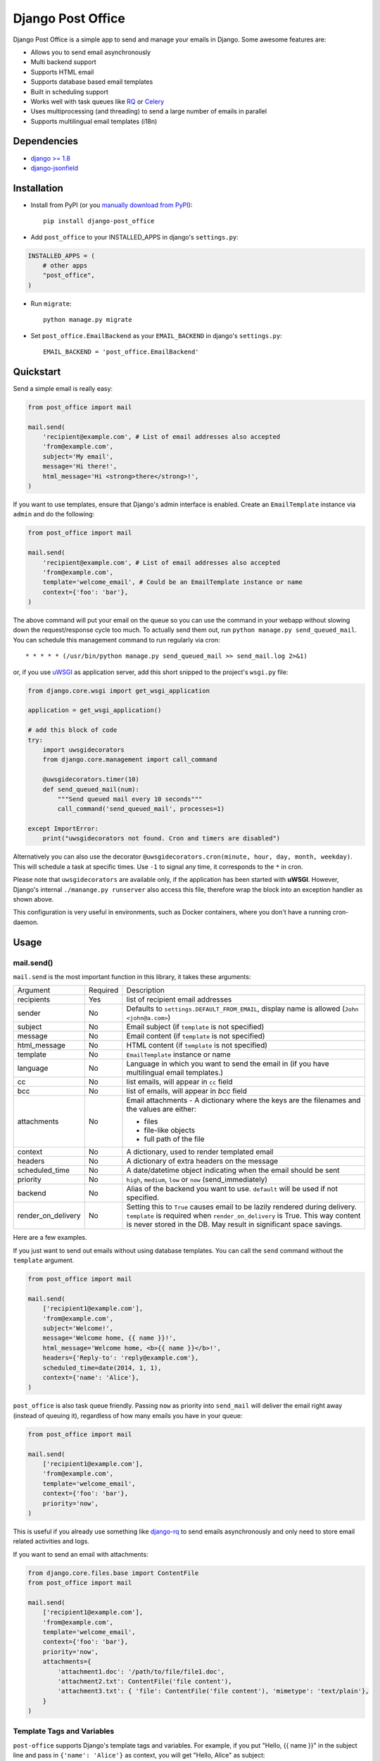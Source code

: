 ==================
Django Post Office
==================

Django Post Office is a simple app to send and manage your emails in Django.
Some awesome features are:

* Allows you to send email asynchronously
* Multi backend support
* Supports HTML email
* Supports database based email templates
* Built in scheduling support
* Works well with task queues like `RQ <http://python-rq.org>`_ or `Celery <http://www.celeryproject.org>`_
* Uses multiprocessing (and threading) to send a large number of emails in parallel
* Supports multilingual email templates (i18n)


Dependencies
============

* `django >= 1.8 <http://djangoproject.com/>`_
* `django-jsonfield <https://github.com/bradjasper/django-jsonfield>`_


Installation
============

|Build Status|


* Install from PyPI (or you `manually download from PyPI <http://pypi.python.org/pypi/django-post_office>`_)::

    pip install django-post_office

* Add ``post_office`` to your INSTALLED_APPS in django's ``settings.py``:

.. code-block:: python

    INSTALLED_APPS = (
        # other apps
        "post_office",
    )

* Run ``migrate``::

    python manage.py migrate

* Set ``post_office.EmailBackend`` as your ``EMAIL_BACKEND`` in django's ``settings.py``::

    EMAIL_BACKEND = 'post_office.EmailBackend'


Quickstart
==========

Send a simple email is really easy:

.. code-block:: python

    from post_office import mail

    mail.send(
        'recipient@example.com', # List of email addresses also accepted
        'from@example.com',
        subject='My email',
        message='Hi there!',
        html_message='Hi <strong>there</strong>!',
    )


If you want to use templates, ensure that Django's admin interface is enabled. Create an
``EmailTemplate`` instance via ``admin`` and do the following:

.. code-block:: python

    from post_office import mail

    mail.send(
        'recipient@example.com', # List of email addresses also accepted
        'from@example.com',
        template='welcome_email', # Could be an EmailTemplate instance or name
        context={'foo': 'bar'},
    )

The above command will put your email on the queue so you can use the
command in your webapp without slowing down the request/response cycle too much.
To actually send them out, run ``python manage.py send_queued_mail``.
You can schedule this management command to run regularly via cron::

    * * * * * (/usr/bin/python manage.py send_queued_mail >> send_mail.log 2>&1)

or, if you use uWSGI_ as application server, add this short snipped  to the
project's ``wsgi.py`` file:

.. code-block:: python

    from django.core.wsgi import get_wsgi_application

    application = get_wsgi_application()

    # add this block of code
    try:
        import uwsgidecorators
        from django.core.management import call_command

        @uwsgidecorators.timer(10)
        def send_queued_mail(num):
            """Send queued mail every 10 seconds"""
            call_command('send_queued_mail', processes=1)

    except ImportError:
        print("uwsgidecorators not found. Cron and timers are disabled")

Alternatively you can also use the decorator ``@uwsgidecorators.cron(minute, hour, day, month, weekday)``.
This will schedule a task at specific times. Use ``-1`` to signal any time, it corresponds to the ``*``
in cron.

Please note that ``uwsgidecorators`` are available only, if the application has been started
with **uWSGI**. However, Django's internal ``./manange.py runserver`` also access this file,
therefore wrap the block into an exception handler as shown above.

This configuration is very useful in environments, such as Docker containers, where you
don't have a running cron-daemon.


Usage
=====

mail.send()
-----------

``mail.send`` is the most important function in this library, it takes these
arguments:

+--------------------+----------+--------------------------------------------------+
| Argument           | Required | Description                                      |
+--------------------+----------+--------------------------------------------------+
| recipients         | Yes      | list of recipient email addresses                |
+--------------------+----------+--------------------------------------------------+
| sender             | No       | Defaults to ``settings.DEFAULT_FROM_EMAIL``,     |
|                    |          | display name is allowed (``John <john@a.com>``)  |
+--------------------+----------+--------------------------------------------------+
| subject            | No       | Email subject (if ``template`` is not specified) |
+--------------------+----------+--------------------------------------------------+
| message            | No       | Email content (if ``template`` is not specified) |
+--------------------+----------+--------------------------------------------------+
| html_message       | No       | HTML content (if ``template`` is not specified)  |
+--------------------+----------+--------------------------------------------------+
| template           | No       | ``EmailTemplate`` instance or name               |
+--------------------+----------+--------------------------------------------------+
| language           | No       | Language in which you want to send the email in  |
|                    |          | (if you have multilingual email templates.)      |
+--------------------+----------+--------------------------------------------------+
| cc                 | No       | list emails, will appear in ``cc`` field         |
+--------------------+----------+--------------------------------------------------+
| bcc                | No       | list of emails, will appear in `bcc` field       |
+--------------------+----------+--------------------------------------------------+
| attachments        | No       | Email attachments - A dictionary where the keys  |
|                    |          | are the filenames and the values are either:     |
|                    |          |                                                  |
|                    |          | * files                                          |
|                    |          | * file-like objects                              |
|                    |          | * full path of the file                          |
+--------------------+----------+--------------------------------------------------+
| context            | No       | A dictionary, used to render templated email     |
+--------------------+----------+--------------------------------------------------+
| headers            | No       | A dictionary of extra headers on the message     |
+--------------------+----------+--------------------------------------------------+
| scheduled_time     | No       | A date/datetime object indicating when the email |
|                    |          | should be sent                                   |
+--------------------+----------+--------------------------------------------------+
| priority           | No       | ``high``, ``medium``, ``low`` or ``now``         |
|                    |          | (send_immediately)                               |
+--------------------+----------+--------------------------------------------------+
| backend            | No       | Alias of the backend you want to use.            |
|                    |          | ``default`` will be used if not specified.       |
+--------------------+----------+--------------------------------------------------+
| render_on_delivery | No       | Setting this to ``True`` causes email to be      |
|                    |          | lazily rendered during delivery. ``template``    |
|                    |          | is required when ``render_on_delivery`` is True. |
|                    |          | This way content is never stored in the DB.      |
|                    |          | May result in significant space savings.         |
+--------------------+----------+--------------------------------------------------+


Here are a few examples.

If you just want to send out emails without using database templates. You can
call the ``send`` command without the ``template`` argument.

.. code-block:: python

    from post_office import mail

    mail.send(
        ['recipient1@example.com'],
        'from@example.com',
        subject='Welcome!',
        message='Welcome home, {{ name }}!',
        html_message='Welcome home, <b>{{ name }}</b>!',
        headers={'Reply-to': 'reply@example.com'},
        scheduled_time=date(2014, 1, 1),
        context={'name': 'Alice'},
    )

``post_office`` is also task queue friendly. Passing ``now`` as priority into
``send_mail`` will deliver the email right away (instead of queuing it),
regardless of how many emails you have in your queue:

.. code-block:: python

    from post_office import mail

    mail.send(
        ['recipient1@example.com'],
        'from@example.com',
        template='welcome_email',
        context={'foo': 'bar'},
        priority='now',
    )

This is useful if you already use something like `django-rq <https://github.com/ui/django-rq>`_
to send emails asynchronously and only need to store email related activities and logs.

If you want to send an email with attachments:

.. code-block:: python

    from django.core.files.base import ContentFile
    from post_office import mail

    mail.send(
        ['recipient1@example.com'],
        'from@example.com',
        template='welcome_email',
        context={'foo': 'bar'},
        priority='now',
        attachments={
            'attachment1.doc': '/path/to/file/file1.doc',
            'attachment2.txt': ContentFile('file content'),
            'attachment3.txt': { 'file': ContentFile('file content'), 'mimetype': 'text/plain'},
        }
    )

Template Tags and Variables
---------------------------

``post-office`` supports Django's template tags and variables.
For example, if you put "Hello, {{ name }}" in the subject line and pass in
``{'name': 'Alice'}`` as context, you will get "Hello, Alice" as subject:

.. code-block:: python

    from post_office.models import EmailTemplate
    from post_office import mail

    EmailTemplate.objects.create(
        name='morning_greeting',
        subject='Morning, {{ name|capfirst }}',
        content='Hi {{ name }}, how are you feeling today?',
        html_content='Hi <strong>{{ name }}</strong>, how are you feeling today?',
    )

    mail.send(
        ['recipient@example.com'],
        'from@example.com',
        template='morning_greeting',
        context={'name': 'alice'},
    )

    # This will create an email with the following content:
    subject = 'Morning, Alice',
    content = 'Hi alice, how are you feeling today?'
    content = 'Hi <strong>alice</strong>, how are you feeling today?'


Multilingual Email Templates
----------------------------

You can easily create email templates in various different languanges.
For example:

.. code-block:: python

    template = EmailTemplate.objects.create(
        name='hello',
        subject='Hello world!',
    )

    # Add an Indonesian version of this template:
    indonesian_template = template.translated_templates.create(
        language='id',
        subject='Halo Dunia!'
    )

Sending an email using template in a non default languange is
also similarly easy:

.. code-block:: python

    mail.send(
        ['recipient@example.com'],
        'from@example.com',
        template=template, # Sends using the default template
    )

    mail.send(
        ['recipient@example.com'],
        'from@example.com',
        template=template,
        language='id', # Sends using Indonesian template
    )

Custom Email Backends
---------------------

By default, ``post_office`` uses django's ``smtp.EmailBackend``. If you want to
use a different backend, you can do so by configuring ``BACKENDS``.

For example if you want to use `django-ses <https://github.com/hmarr/django-ses>`_::

    POST_OFFICE = {
        'BACKENDS': {
            'default': 'smtp.EmailBackend',
            'ses': 'django_ses.SESBackend',
        }
    }

You can then choose what backend you want to use when sending mail:

.. code-block:: python

    # If you omit `backend_alias` argument, `default` will be used
    mail.send(
        ['recipient@example.com'],
        'from@example.com',
        subject='Hello',
    )

    # If you want to send using `ses` backend
    mail.send(
        ['recipient@example.com'],
        'from@example.com',
        subject='Hello',
        backend='ses',
    )


Management Commands
-------------------

* ``send_queued_mail`` - send queued emails, those aren't successfully sent
  will be marked as ``failed``. Accepts the following arguments:

+---------------------------+--------------------------------------------------+
| Argument                  | Description                                      |
+---------------------------+--------------------------------------------------+
| ``--processes`` or ``-p`` | Number of parallel processes to send email.      |
|                           | Defaults to 1                                    |
+---------------------------+--------------------------------------------------+
| ``--lockfile`` or ``-L``  | Full path to file used as lock file. Defaults to |
|                           | ``/tmp/post_office.lock``                        |
+---------------------------+--------------------------------------------------+


* ``cleanup_mail`` - delete all emails created before an X number of days
  (defaults to 90).

You may want to set these up via cron to run regularly::

    * * * * * (cd $PROJECT; python manage.py send_queued_mail --processes=1 >> $PROJECT/cron_mail.log 2>&1)
    0 1 * * * (cd $PROJECT; python manage.py cleanup_mail --days=30 >> $PROJECT/cron_mail_cleanup.log 2>&1)

Settings
========
This section outlines all the settings and configurations that you can put
in Django's ``settings.py`` to fine tune ``post-office``'s behavior.

Batch Size
----------

If you may want to limit the number of emails sent in a batch (sometimes useful
in a low memory environment), use the ``BATCH_SIZE`` argument to limit the
number of queued emails fetched in one batch.

.. code-block:: python

    # Put this in settings.py
    POST_OFFICE = {
        'BATCH_SIZE': 50
    }

Default Priority
----------------

The default priority for emails is ``medium``, but this can be altered by
setting ``DEFAULT_PRIORITY``. Integration with asynchronous email backends
(e.g. based on Celery) becomes trivial when set to ``now``.

.. code-block:: python

    # Put this in settings.py
    POST_OFFICE = {
        'DEFAULT_PRIORITY': 'now'
    }

Log Level
---------

The default log level is 2 (logs both successful and failed deliveries)
This behavior can be changed by setting ``LOG_LEVEL``.

.. code-block:: python

    # Put this in settings.py
    POST_OFFICE = {
        'LOG_LEVEL': 1 # Log only failed deliveries
    }

The different options are:

* ``0`` logs nothing
* ``1`` logs only failed deliveries
* ``2`` logs everything (both successful and failed delivery attempts)


Sending Order
-------------

The default sending order for emails is ``-priority``, but this can be altered by
setting ``SENDING_ORDER``. For example, if you want to send queued emails in FIFO order :

.. code-block:: python

    # Put this in settings.py
    POST_OFFICE = {
        'SENDING_ORDER': ['created']
    }

Context Field Serializer
------------------------

If you need to store complex Python objects for deferred rendering
(i.e. setting ``render_on_delivery=True``), you can specify your own context
field class to store context variables. For example if you want to use
`django-picklefield <https://github.com/gintas/django-picklefield/tree/master/src/picklefield>`_:

.. code-block:: python

    # Put this in settings.py
    POST_OFFICE = {
        'CONTEXT_FIELD_CLASS': 'picklefield.fields.PickledObjectField'
    }

``CONTEXT_FIELD_CLASS`` defaults to ``jsonfield.JSONField``.

Logging
-------

You can configure ``post-office``'s logging from Django's ``settings.py``. For
example:

.. code-block:: python

    LOGGING = {
        "version": 1,
        "disable_existing_loggers": False,
        "formatters": {
            "post_office": {
                "format": "[%(levelname)s]%(asctime)s PID %(process)d: %(message)s",
                "datefmt": "%d-%m-%Y %H:%M:%S",
            },
        },
        "handlers": {
            "post_office": {
                "level": "DEBUG",
                "class": "logging.StreamHandler",
                "formatter": "post_office"
            },
            # If you use sentry for logging
            'sentry': {
                'level': 'ERROR',
                'class': 'raven.contrib.django.handlers.SentryHandler',
            },
        },
        'loggers': {
            "post_office": {
                "handlers": ["post_office", "sentry"],
                "level": "INFO"
            },
        },
    }


Threads
-------

``post-office`` >= 3.0 allows you to use multiple threads to dramatically speed up
the speed at which emails are sent. By default, ``post-office`` uses 5 threads per process.
You can tweak this setting by changing ``THREADS_PER_PROCESS`` setting.

This may dramatically increase the speed of bulk email delivery, depending on which email
backends you use. In my tests, multi threading speeds up email backends that use HTTP based
(REST) delivery mechanisms but doesn't seem to help SMTP based backends.

.. code-block:: python

    # Put this in settings.py
    POST_OFFICE = {
        'THREADS_PER_PROCESS': 10
    }


Performance
===========

Caching
-------

if Django's caching mechanism is configured, ``post_office`` will cache
``EmailTemplate`` instances . If for some reason you want to disable caching,
set ``POST_OFFICE_CACHE`` to ``False`` in ``settings.py``:

.. code-block:: python

    ## All cache key will be prefixed by post_office:template:
    ## To turn OFF caching, you need to explicitly set POST_OFFICE_CACHE to False in settings
    POST_OFFICE_CACHE = False

    ## Optional: to use a non default cache backend, add a "post_office" entry in CACHES
    CACHES = {
        'post_office': {
            'BACKEND': 'django.core.cache.backends.memcached.PyLibMCCache',
            'LOCATION': '127.0.0.1:11211',
        }
    }


send_many()
-----------

``send_many()`` is much more performant (generates less database queries) when
sending a large number of emails. ``send_many()`` is almost identical to ``mail.send()``,
with the exception that it accepts a list of keyword arguments that you'd
usually pass into ``mail.send()``:

.. code-block:: python

    from post_office import mail

    first_email = {
        'sender': 'from@example.com',
        'recipients': ['alice@example.com'],
        'subject': 'Hi!',
        'message': 'Hi Alice!'
    }
    second_email = {
        'sender': 'from@example.com',
        'recipients': ['bob@example.com'],
        'subject': 'Hi!',
        'message': 'Hi Bob!'
    }
    kwargs_list = [first_email, second_email]

    mail.send_many(kwargs_list)

Attachments are not supported with ``mail.send_many()``.


Running Tests
=============

To run the test suite::

    `which django-admin.py` test post_office --settings=post_office.test_settings --pythonpath=.

You can run the full test suite with::

    tox

or::

    python setup.py test


Changelog
=========

Version 3.0.2
-------------
- Fixed memory leak when multiprocessing is used.
- Fixed a possible error when adding a new email from Django admin. Thanks @ivlevdenis!


Version 3.0.2
-------------
- `_send_bulk` now properly catches exceptions when preparing email messages.


Version 3.0.1
-------------
- Fixed an infinite loop bug in `send_queued_mail` management command.


Version 3.0.0
-------------
* `_send_bulk` now allows each process to use multiple threads to send emails. Allowing 
* Added support for mimetypes in email attachments. Thanks @clickonchris!
* An `EmailTemplate` can now be used as defaults multiple times in one language. Thanks @sac7e!
* `send_queued_mail` management command will now check whether there are more queued emails to be sent before exiting.
* Drop support for Django < 1.8. Thanks @fendyh!


Full changelog can be found `here <https://github.com/ui/django-post_office/blob/master/CHANGELOG.md>`_.


Created and maintained by the cool guys at `Stamps <https://stamps.co.id>`_,
Indonesia's most elegant CRM/loyalty platform.


.. |Build Status| image:: https://travis-ci.org/ui/django-post_office.png?branch=master
   :target: https://travis-ci.org/ui/django-post_office

.. _uWSGI: https://uwsgi-docs.readthedocs.org/en/latest/
